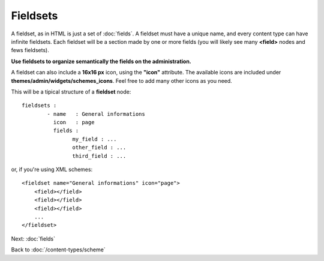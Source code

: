 #########
Fieldsets
#########

A fieldset, as in HTML is just a set of :doc:`fields`. A fieldset must have a unique name, and every content type can have infinite fieldsets.
Each fieldset will be a section made by one or more fields (you will likely see many **<field>** nodes and fews fieldsets).

**Use fieldsets to organize semantically the fields on the administration.**

A fieldset can also include a **16x16 px** icon, using the **"icon"** attribute.
The available icons are included under **themes/admin/widgets/schemes_icons**. Feel free to add many other icons as you need.

This will be a tipical structure of a **fieldset** node::

	fieldsets :
		- name   : General informations
		  icon   : page
		  fields :
		  	my_field : ...
		  	other_field : ...
		  	third_field : ...


or, if you're using XML schemes::

    <fieldset name="General informations" icon="page">
        <field></field>
        <field></field>
        <field></field>
        ...
    </fieldset>


Next: :doc:`fields`

Back to :doc:`/content-types/scheme`